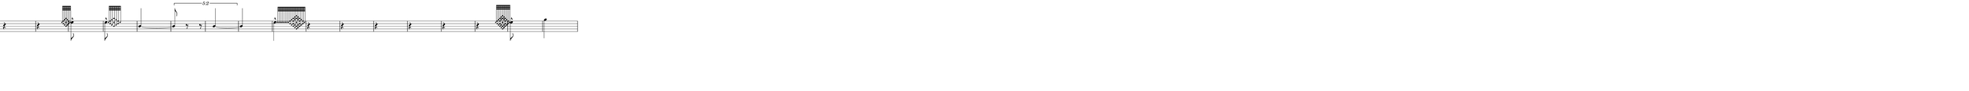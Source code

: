 \version "2.20.0"
%All notation in one line
%Make sure whatever last note has an extra note for full duration
%Resize in Inkscape to 50px per beat
%zoom 210%


\paper
{
  paper-width = 2150 %50px per beat +1 for last beat marking border
  paper-height = 100

  top-margin = 0
  bottom-margin = 0
  left-margin = 0
  right-margin = 0
  
  system-system-spacing =
  #'((basic-distance . 15)  %this controls space between lines default = 12
                            (minimum-distance . 8)
                            (padding . 1)
                            (stretchability . 60)) 
}


\book
{

  \header
  {
    tagline = ##f %Do not display tagline
  }

  \score
  {
    <<

      \override Score.BarNumber.break-visibility = ##(#f #f #f) %The order of the three values is end of line visible, middle of line visible, beginning of line visible.
     
     
      
     
      \new Staff \with 
      {
        \omit TimeSignature
        %\omit BarLine
        \omit Clef
        \omit KeySignature
        \override StaffSymbol.thickness = #1 %thickness of stafflines, ledger lines, and stems
        % \accidentalStyle dodecaphonic  modern modern-cautionary neo-modern default http://lilypond.org/doc/v2.18/Documentation/notation/displaying-pitches#automatic-accidentals
      }

      {
        \override TupletBracket.bracket-visibility = ##t
        \override TupletBracket.padding = 3
        \override TupletNumber.visibility = ##f
        \set tupletFullLength = ##t %http://lilypond.org/doc/v2.19/Documentation/snippets/rhythms
        \override NoteHead.font-size = #-2
        \override DynamicText.font-size = #-2
        \override Stem.details.beamed-lengths = #'(7)
        \override Stem.details.lengths = #'(7)
        % \override NoteColumn.accent-skip = ##t
        \override Accidental.font-size = -2 
        \override Stem.direction = #up
        %\stopStaff % Hides staff lines
        \set Score.tempoHideNote = ##t
        %\override Stem.transparent = ##t 
        \override Score.Script.font-size = #-2 %change articulation font size
        
        
        %%%%%%% SCORE BEGINS HERE %%%%%%%%%%%%%%%%%%%%%%%%%%%%%%%%%%%%%%%%%%%%
        
        %Grace notes into attack
        %Attacked grace notes
        %Alternate with long tones and silence
        %position post grace in inkscape
        
        
        
        \tempo 4 = 60
        \time 1/4
        
       
        r4 r
        
        \grace  {  
          \override NoteHead.font-size = #-8
          [ e''32    <f'' d''> <g'' c''> <a'' e'' b'>  <g'' c''>  <f'' d''> e''  ]
        }
        \override NoteHead.font-size = #-2
        \once \override Stem.direction = #down
        e''8 -^  
        
        \hideNotes r8 \unHideNotes

        \once \override Stem.direction = #down
       
       \afterGrace  
        e''8 -^
        { 
          \override NoteHead.font-size = #-8
          [ e''32    <f'' d''> <g'' c''> <a'' e'' b'>  <g'' c''>  <f'' d''> e''  ]
        }
        \override NoteHead.font-size = #-2
        \hideNotes r8 \unHideNotes
        
        b'4~
        
        \once \override TupletNumber #'text = "5:2"
        \tuplet 5/4 {b'8 r8 r b'4~}
        
        b'4
        
        \once \override Stem.direction = #down
        \afterGrace 1/99
        e''4 -^
        { 
          \override NoteHead.font-size = #-8
          [ e''32  e'' e'' e'' e'' e'' e'' e'' <f'' d''> <g'' c''> <b' d'' f'' a''>  <a' c'' g'' b''>  <g' b' e'' a'' c''' >  <a' c'' g'' b''>  <b' d'' f'' a''>  <g'' c''>  <f'' d''> e''  ]
        }
        \override NoteHead.font-size = #-2
       % \hideNotes r8 \unHideNotes
        
        r4 r r r r r
        
        \grace  {  
          \override NoteHead.font-size = #-8
          [ e''32    <f'' d''> <g'' c''> <b' d'' f'' a''>  <a' c'' g'' b''>  <g' b' e'' a'' c''' >  <a' c'' g'' b''>  <b' d'' f'' a''>  <g'' c''>  <f'' d''> e''  ]
        }
        \override NoteHead.font-size = #-2
        \once \override Stem.direction = #down
        e''8 -^  
        \hideNotes r8 \unHideNotes
        
        
        
        
      
        
        
        
        
        
        
        
       
        %extra note for right border in Inkscape/SVG
        \once \override Stem.direction = #down
        g''4 

        %%%%% END SCORE %%%%%%%%%%%%%%%%%%%%%%%%%%%%%%%%%%%%%%%%%%%%%%%%%%%
        
        
        
        
      }

    >>


    \layout
    {
      \context
      {
        \Score
        proportionalNotationDuration = #(ly:make-moment 1/35) 
        \override SpacingSpanner.uniform-stretching = ##t
        \override SpacingSpanner.strict-note-spacing = ##t
        % \override SpacingSpanner.strict-grace-spacing = ##t
        \override Beam.breakable = ##t
        \override Glissando.breakable = ##t
        \override TextSpanner.breakable = ##t
        % \override NoteHead.no-ledgers = ##t 
      }

      indent = 0
      line-width = 2150 %50px per beat +1 for last beat marking border
      #(layout-set-staff-size 33) %staff height
      % \hide Stem
      %\hide NoteHead
      % \hide LedgerLineSpanner
      % \hide TupletNumber 
    }

    \midi{}

  }
}

